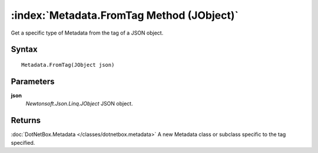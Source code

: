 :index:`Metadata.FromTag Method (JObject)`
==========================================

Get a specific type of Metadata from the tag of a JSON object.

Syntax
------

::

	Metadata.FromTag(JObject json)

Parameters
----------

**json**
	*Newtonsoft.Json.Linq.JObject* JSON object.

Returns
-------

:doc:`DotNetBox.Metadata </classes/dotnetbox.metadata>`  A new Metadata class or subclass specific to the tag specified.
